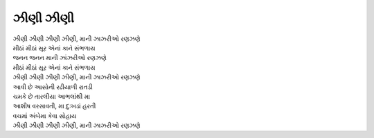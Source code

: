 ઝીણી ઝીણી
---------------------

| |ઝીણી|

| મીઠાં મીઠાં સૂર એનાં કાને સંભળાય
| જનન જનન માની ઝાંઝરીઓ રણઝણે
| મીઠાં મીઠાં સૂર એનાં કાને સંભળાય
| |ઝીણી|

| આવી છે આસોની રઢીયાળી રાતડી
| ચમકે છે તારલીયા આભલાંથી મા

| આશીષ વરસાવતી, મા દુઃખડાં હરતી
| વચમાં અંબેમા કેવા સોહાય
| |ઝીણી|

.. |ઝીણી| replace:: ઝીણી ઝીણી ઝીણી ઝીણી, માની ઝાઝરીઓ રણઝણે
